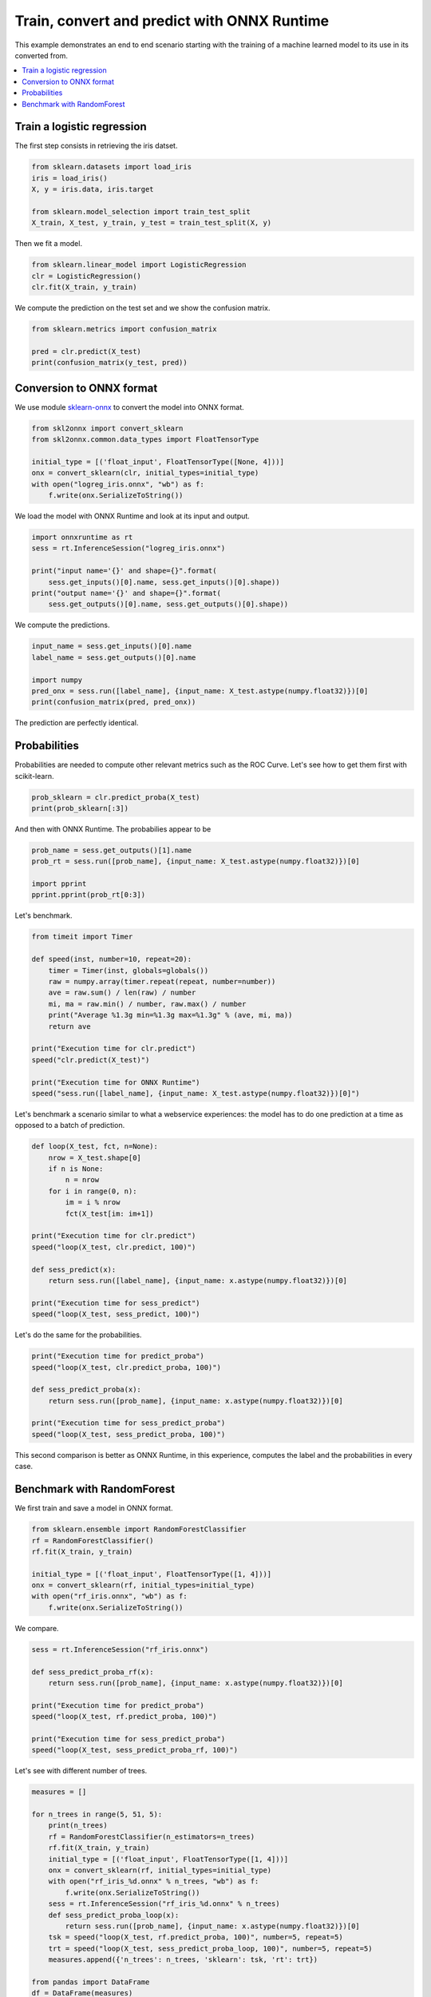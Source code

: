 .. only:: html

    .. note::
        :class: sphx-glr-download-link-note

        Click :ref:`here <sphx_glr_download_auto_examples_plot_train_convert_predict.py>`     to download the full example code
    .. rst-class:: sphx-glr-example-title

    .. _sphx_glr_auto_examples_plot_train_convert_predict.py:


.. _l-logreg-example:

Train, convert and predict with ONNX Runtime
============================================

This example demonstrates an end to end scenario
starting with the training of a machine learned model
to its use in its converted from.

.. contents::
    :local:

Train a logistic regression
+++++++++++++++++++++++++++

The first step consists in retrieving the iris datset.


.. code-block:: default


    from sklearn.datasets import load_iris
    iris = load_iris()
    X, y = iris.data, iris.target

    from sklearn.model_selection import train_test_split
    X_train, X_test, y_train, y_test = train_test_split(X, y)








Then we fit a model.


.. code-block:: default


    from sklearn.linear_model import LogisticRegression
    clr = LogisticRegression()
    clr.fit(X_train, y_train)





.. rst-class:: sphx-glr-script-out

 Out:

 .. code-block:: none

    C:\Python372_x64\lib\site-packages\sklearn\linear_model\_logistic.py:940: ConvergenceWarning: lbfgs failed to converge (status=1):
    STOP: TOTAL NO. of ITERATIONS REACHED LIMIT.

    Increase the number of iterations (max_iter) or scale the data as shown in:
        https://scikit-learn.org/stable/modules/preprocessing.html
    Please also refer to the documentation for alternative solver options:
        https://scikit-learn.org/stable/modules/linear_model.html#logistic-regression
      extra_warning_msg=_LOGISTIC_SOLVER_CONVERGENCE_MSG)

    LogisticRegression(C=1.0, class_weight=None, dual=False, fit_intercept=True,
                       intercept_scaling=1, l1_ratio=None, max_iter=100,
                       multi_class='auto', n_jobs=None, penalty='l2',
                       random_state=None, solver='lbfgs', tol=0.0001, verbose=0,
                       warm_start=False)



We compute the prediction on the test set
and we show the confusion matrix.


.. code-block:: default

    from sklearn.metrics import confusion_matrix

    pred = clr.predict(X_test)
    print(confusion_matrix(y_test, pred))





.. rst-class:: sphx-glr-script-out

 Out:

 .. code-block:: none

    [[14  0  0]
     [ 0 10  2]
     [ 0  0 12]]




Conversion to ONNX format
+++++++++++++++++++++++++

We use module 
`sklearn-onnx <https://github.com/onnx/sklearn-onnx>`_
to convert the model into ONNX format.


.. code-block:: default


    from skl2onnx import convert_sklearn
    from skl2onnx.common.data_types import FloatTensorType

    initial_type = [('float_input', FloatTensorType([None, 4]))]
    onx = convert_sklearn(clr, initial_types=initial_type)
    with open("logreg_iris.onnx", "wb") as f:
        f.write(onx.SerializeToString())








We load the model with ONNX Runtime and look at
its input and output.


.. code-block:: default


    import onnxruntime as rt
    sess = rt.InferenceSession("logreg_iris.onnx")

    print("input name='{}' and shape={}".format(
        sess.get_inputs()[0].name, sess.get_inputs()[0].shape))
    print("output name='{}' and shape={}".format(
        sess.get_outputs()[0].name, sess.get_outputs()[0].shape))





.. rst-class:: sphx-glr-script-out

 Out:

 .. code-block:: none

    input name='float_input' and shape=[None, 4]
    output name='output_label' and shape=[1]




We compute the predictions.


.. code-block:: default


    input_name = sess.get_inputs()[0].name
    label_name = sess.get_outputs()[0].name

    import numpy
    pred_onx = sess.run([label_name], {input_name: X_test.astype(numpy.float32)})[0]
    print(confusion_matrix(pred, pred_onx))





.. rst-class:: sphx-glr-script-out

 Out:

 .. code-block:: none

    [[14  0  0]
     [ 0 10  0]
     [ 0  0 14]]




The prediction are perfectly identical.

Probabilities
+++++++++++++

Probabilities are needed to compute other
relevant metrics such as the ROC Curve.
Let's see how to get them first with
scikit-learn.


.. code-block:: default


    prob_sklearn = clr.predict_proba(X_test)
    print(prob_sklearn[:3])





.. rst-class:: sphx-glr-script-out

 Out:

 .. code-block:: none

    [[3.16563550e-03 4.16054556e-01 5.80779808e-01]
     [1.49437471e-03 3.80474536e-01 6.18031090e-01]
     [9.68529455e-01 3.14704190e-02 1.25923161e-07]]




And then with ONNX Runtime.
The probabilies appear to be 


.. code-block:: default


    prob_name = sess.get_outputs()[1].name
    prob_rt = sess.run([prob_name], {input_name: X_test.astype(numpy.float32)})[0]

    import pprint
    pprint.pprint(prob_rt[0:3])





.. rst-class:: sphx-glr-script-out

 Out:

 .. code-block:: none

    [{0: 0.003165630856528878, 1: 0.4160541892051697, 2: 0.5807801485061646},
     {0: 0.0014943728456273675, 1: 0.3804742097854614, 2: 0.6180314421653748},
     {0: 0.968529462814331, 1: 0.03147042542695999, 2: 1.25923278915252e-07}]




Let's benchmark.


.. code-block:: default

    from timeit import Timer

    def speed(inst, number=10, repeat=20):
        timer = Timer(inst, globals=globals())
        raw = numpy.array(timer.repeat(repeat, number=number))
        ave = raw.sum() / len(raw) / number
        mi, ma = raw.min() / number, raw.max() / number
        print("Average %1.3g min=%1.3g max=%1.3g" % (ave, mi, ma))
        return ave

    print("Execution time for clr.predict")
    speed("clr.predict(X_test)")

    print("Execution time for ONNX Runtime")
    speed("sess.run([label_name], {input_name: X_test.astype(numpy.float32)})[0]")





.. rst-class:: sphx-glr-script-out

 Out:

 .. code-block:: none

    Execution time for clr.predict
    Average 6.04e-05 min=5.3e-05 max=8.35e-05
    Execution time for ONNX Runtime
    Average 3.54e-05 min=3.43e-05 max=4.53e-05

    3.544350000002083e-05



Let's benchmark a scenario similar to what a webservice
experiences: the model has to do one prediction at a time
as opposed to a batch of prediction.


.. code-block:: default


    def loop(X_test, fct, n=None):
        nrow = X_test.shape[0]
        if n is None:
            n = nrow
        for i in range(0, n):
            im = i % nrow
            fct(X_test[im: im+1])

    print("Execution time for clr.predict")
    speed("loop(X_test, clr.predict, 100)")

    def sess_predict(x):
        return sess.run([label_name], {input_name: x.astype(numpy.float32)})[0]

    print("Execution time for sess_predict")
    speed("loop(X_test, sess_predict, 100)")





.. rst-class:: sphx-glr-script-out

 Out:

 .. code-block:: none

    Execution time for clr.predict
    Average 0.00408 min=0.0037 max=0.00524
    Execution time for sess_predict
    Average 0.00137 min=0.00125 max=0.00195

    0.0013671394999999896



Let's do the same for the probabilities.


.. code-block:: default


    print("Execution time for predict_proba")
    speed("loop(X_test, clr.predict_proba, 100)")

    def sess_predict_proba(x):
        return sess.run([prob_name], {input_name: x.astype(numpy.float32)})[0]

    print("Execution time for sess_predict_proba")
    speed("loop(X_test, sess_predict_proba, 100)")





.. rst-class:: sphx-glr-script-out

 Out:

 .. code-block:: none

    Execution time for predict_proba
    Average 0.00586 min=0.00563 max=0.00646
    Execution time for sess_predict_proba
    Average 0.00146 min=0.00132 max=0.00195

    0.0014575085000000242



This second comparison is better as 
ONNX Runtime, in this experience,
computes the label and the probabilities
in every case.

Benchmark with RandomForest
+++++++++++++++++++++++++++

We first train and save a model in ONNX format.


.. code-block:: default

    from sklearn.ensemble import RandomForestClassifier
    rf = RandomForestClassifier()
    rf.fit(X_train, y_train)

    initial_type = [('float_input', FloatTensorType([1, 4]))]
    onx = convert_sklearn(rf, initial_types=initial_type)
    with open("rf_iris.onnx", "wb") as f:
        f.write(onx.SerializeToString())








We compare.


.. code-block:: default


    sess = rt.InferenceSession("rf_iris.onnx")

    def sess_predict_proba_rf(x):
        return sess.run([prob_name], {input_name: x.astype(numpy.float32)})[0]

    print("Execution time for predict_proba")
    speed("loop(X_test, rf.predict_proba, 100)")

    print("Execution time for sess_predict_proba")
    speed("loop(X_test, sess_predict_proba_rf, 100)")





.. rst-class:: sphx-glr-script-out

 Out:

 .. code-block:: none

    Execution time for predict_proba
    Average 0.478 min=0.453 max=0.515
    Execution time for sess_predict_proba
    Average 0.00213 min=0.00206 max=0.00229

    0.002129688499999958



Let's see with different number of trees.


.. code-block:: default


    measures = []

    for n_trees in range(5, 51, 5):   
        print(n_trees)
        rf = RandomForestClassifier(n_estimators=n_trees)
        rf.fit(X_train, y_train)
        initial_type = [('float_input', FloatTensorType([1, 4]))]
        onx = convert_sklearn(rf, initial_types=initial_type)
        with open("rf_iris_%d.onnx" % n_trees, "wb") as f:
            f.write(onx.SerializeToString())
        sess = rt.InferenceSession("rf_iris_%d.onnx" % n_trees)
        def sess_predict_proba_loop(x):
            return sess.run([prob_name], {input_name: x.astype(numpy.float32)})[0]
        tsk = speed("loop(X_test, rf.predict_proba, 100)", number=5, repeat=5)
        trt = speed("loop(X_test, sess_predict_proba_loop, 100)", number=5, repeat=5)
        measures.append({'n_trees': n_trees, 'sklearn': tsk, 'rt': trt})

    from pandas import DataFrame
    df = DataFrame(measures)
    ax = df.plot(x="n_trees", y="sklearn", label="scikit-learn", c="blue", logy=True)
    df.plot(x="n_trees", y="rt", label="onnxruntime",
                    ax=ax, c="green", logy=True)
    ax.set_xlabel("Number of trees")
    ax.set_ylabel("Prediction time (s)")
    ax.set_title("Speed comparison between scikit-learn and ONNX Runtime\nFor a random forest on Iris dataset")
    ax.legend()



.. image:: /auto_examples/images/sphx_glr_plot_train_convert_predict_001.png
    :class: sphx-glr-single-img


.. rst-class:: sphx-glr-script-out

 Out:

 .. code-block:: none

    5
    Average 0.0427 min=0.0403 max=0.0486
    Average 0.00134 min=0.00127 max=0.00142
    10
    Average 0.0653 min=0.0637 max=0.0675
    Average 0.00136 min=0.00128 max=0.00138
    15
    Average 0.0902 min=0.0854 max=0.103
    Average 0.00134 min=0.00129 max=0.00142
    20
    Average 0.11 min=0.106 max=0.112
    Average 0.00173 min=0.00165 max=0.0018
    25
    Average 0.132 min=0.128 max=0.14
    Average 0.00135 min=0.00132 max=0.00137
    30
    Average 0.15 min=0.149 max=0.151
    Average 0.00136 min=0.00134 max=0.00139
    35
    Average 0.173 min=0.171 max=0.175
    Average 0.00137 min=0.00135 max=0.00139
    40
    Average 0.198 min=0.195 max=0.203
    Average 0.0014 min=0.00139 max=0.00142
    45
    Average 0.226 min=0.215 max=0.238
    Average 0.00161 min=0.00143 max=0.00172
    50
    Average 0.238 min=0.236 max=0.244
    Average 0.00152 min=0.00143 max=0.00172

    <matplotlib.legend.Legend object at 0x000001A8A113C048>




.. rst-class:: sphx-glr-timing

   **Total running time of the script:** ( 2 minutes  15.994 seconds)


.. _sphx_glr_download_auto_examples_plot_train_convert_predict.py:


.. only :: html

 .. container:: sphx-glr-footer
    :class: sphx-glr-footer-example



  .. container:: sphx-glr-download sphx-glr-download-python

     :download:`Download Python source code: plot_train_convert_predict.py <plot_train_convert_predict.py>`



  .. container:: sphx-glr-download sphx-glr-download-jupyter

     :download:`Download Jupyter notebook: plot_train_convert_predict.ipynb <plot_train_convert_predict.ipynb>`


.. only:: html

 .. rst-class:: sphx-glr-signature

    `Gallery generated by Sphinx-Gallery <https://sphinx-gallery.github.io>`_
